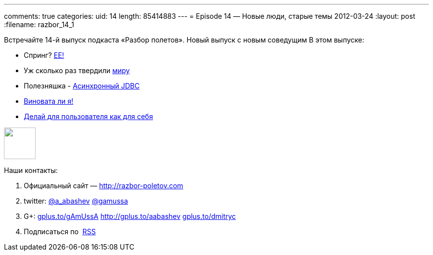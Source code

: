 ---
comments: true
categories:
uid: 14
length: 85414883
---
= Episode 14 — Новые люди, старые темы
2012-03-24
:layout: post
:filename: razbor_14_1

Встречайте 14-й выпуск подкаста «Разбор полетов». Новый выпуск с новым
соведущим В этом выпуске:

* Спринг?
http://www.javacodegeeks.com/2012/03/why-i-will-use-java-ee-instead-of.html[EE!]
* Уж сколько раз твердили
http://java.dzone.com/articles/10-commandments-good-source[миру]
* Полезняшка - http://code.google.com/p/adbcj/[Асинхронный JDBC]
* http://22ideastreet.com/blog/2010/02/02/guilty-developer-syndrome/[Виновата
ли я!]
* http://blog.stackoverflow.com/2012/03/enterprise-vs-consumer-development/[Делай
для пользователя как для себя]

++++
<!-- episode file link goes here-->
<a href="http://traffic.libsyn.com/razborpoletov/razbor_14_1.mp3" imageanchor="1" style="clear: left; margin-bottom: 1em; margin-left: auto; margin-right: 2em;">
<img border="0" height="64" src="http://2.bp.blogspot.com/-qkfh8Q--dks/T0gixAMzuII/AAAAAAAAHD0/O5LbF3vvBNQ/s200/1330127522_mp3.png" width="64"/>
</a>
++++



Наши контакты:

1.  Официальный сайт — http://razbor-poletov.com
2.  twitter: http://twitter.com/a_abashev[@a_abashev]
http://twitter.com/gamussa[@gamussa]
3.  G+: http://gplus.to/gAmUssA[gplus.to/gAmUssA]
http://gplus.to/aabashev http://gplus.to/dmitryc[gplus.to/dmitryc]
4.  Подписаться по  http://feeds.feedburner.com/razbor-podcast[RSS]

++++
<!-- player goes here-->
<audio preload="none">
<source src="http://traffic.libsyn.com/razborpoletov/razbor_14_1.mp3" type="audio/mp3" />
Your browser does not support the audio tag.
</audio>
++++

